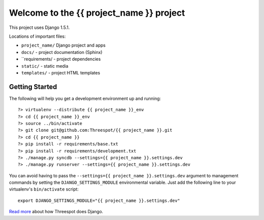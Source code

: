 =============================================
Welcome to the {{ project_name }} project
=============================================

This project uses Django 1.5.1.

Locations of important files:

* ``project_name/`` Django project and apps
* ``docs/`` - project documentation (Sphinx)
* ``requirements/ - project dependencies
* ``static/`` - static media
* ``templates/`` - project HTML templates

Getting Started
-----------------

The following will help you get a development environment up and running::

    ?> virtualenv --distribute {{ project_name }}_env
    ?> cd {{ project_name }}_env
    ?> source ../bin/activate
    ?> git clone git@github.com:Threespot/{{ project_name }}.git
    ?> cd {{ project_name }}
    ?> pip install -r requirements/base.txt
    ?> pip install -r requirements/development.txt
    ?> ./manage.py syncdb --settings={{ project_name }}.settings.dev
    ?> ./manage.py runserver --settings={{ project_name }}.settings.dev


You can avoid having to pass the ``--settings={{ project_name }}.settings.dev`` argument to management commands by setting the ``DJANGO_SETTINGS_MODULE`` environmental variable. Just add the following line to your virtualenv's ``bin/activate`` script::

    export DJANGO_SETTINGS_MODULE="{{ project_name }}.settings.dev"

`Read more <http://apps.threespot.com/Threespot-Django-Manual/>`_ about how Threespot does Django.